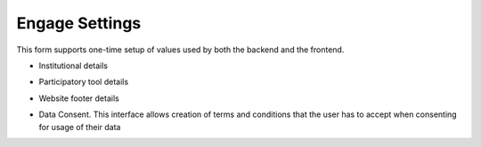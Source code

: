 ===============
Engage Settings
===============

This form supports one-time setup of values used by both the backend and the frontend. 

- Institutional details

.. image:: ../_static/images/engage-settings-1.png
    :align: center
    :alt: Engage Settings 1


- Participatory tool details

.. image:: ../_static/images/engage-settings-2.png
    :align: center
    :alt: Engage Settings 2


- Website footer details

.. image:: ../_static/images/engage-settings-3.png
    :align: center
    :alt: Engage Settings 3


- Data Consent. This interface allows creation of terms and conditions that the user has to accept when consenting for usage of their data

.. image:: ../_static/images/engage-settings-3.png
    :align: center
    :alt: Engage Settings 4

